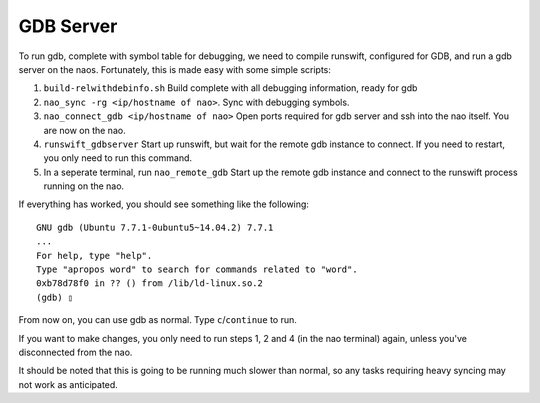 ##########
GDB Server
##########

To run gdb, complete with symbol table for debugging, we need to compile
runswift, configured for GDB, and run a gdb server on the naos.
Fortunately, this is made easy with some simple scripts:

#. ``build-relwithdebinfo.sh`` Build complete with all debugging information,
   ready for gdb
#. ``nao_sync -rg <ip/hostname of nao>``. Sync with debugging symbols.
#. ``nao_connect_gdb <ip/hostname of nao>`` Open ports required for gdb
   server and ssh into the nao itself. You are now on the nao.
#. ``runswift_gdbserver`` Start up runswift, but wait for the remote gdb
   instance to connect. If you need to restart, you only need to run
   this command.
#. In a seperate terminal, run ``nao_remote_gdb`` Start up the remote gdb instance and connect to
   the runswift process running on the nao.

If everything has worked, you should see something like the following:

::

    GNU gdb (Ubuntu 7.7.1-0ubuntu5~14.04.2) 7.7.1
    ...
    For help, type "help".
    Type "apropos word" to search for commands related to "word".
    0xb78d78f0 in ?? () from /lib/ld-linux.so.2
    (gdb) ▯

From now on, you can use gdb as normal. Type ``c``/``continue`` to run.

If you want to make changes, you only need to run steps 1, 2 and 4 (in
the nao terminal) again, unless you've disconnected from the nao.

It should be noted that this is going to be running much slower than
normal, so any tasks requiring heavy syncing may not work as
anticipated.
